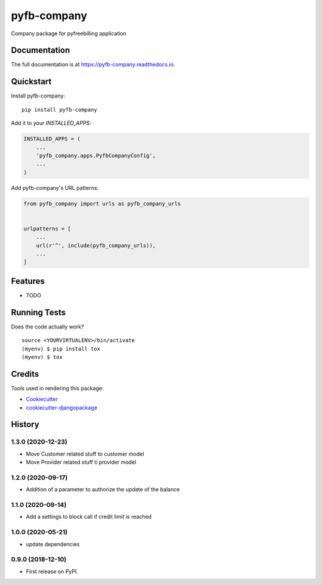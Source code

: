 =============================
pyfb-company
=============================

.. image:: https://badge.fury.io/py/pyfb-company.svg
    :target: https://badge.fury.io/py/pyfb-company

.. image:: https://travis-ci.org/mwolff44/pyfb-company.svg?branch=master
    :target: https://travis-ci.org/mwolff44/pyfb-company

.. image:: https://codecov.io/gh/mwolff44/pyfb-company/branch/master/graph/badge.svg
    :target: https://codecov.io/gh/mwolff44/pyfb-company

Company package for pyfreebilling application

Documentation
-------------

The full documentation is at https://pyfb-company.readthedocs.io.

Quickstart
----------

Install pyfb-company::

    pip install pyfb-company

Add it to your `INSTALLED_APPS`:

.. code-block:: python

    INSTALLED_APPS = (
        ...
        'pyfb_company.apps.PyfbCompanyConfig',
        ...
    )

Add pyfb-company's URL patterns:

.. code-block:: python

    from pyfb_company import urls as pyfb_company_urls


    urlpatterns = [
        ...
        url(r'^', include(pyfb_company_urls)),
        ...
    ]

Features
--------

* TODO

Running Tests
-------------

Does the code actually work?

::

    source <YOURVIRTUALENV>/bin/activate
    (myenv) $ pip install tox
    (myenv) $ tox

Credits
-------

Tools used in rendering this package:

*  Cookiecutter_
*  `cookiecutter-djangopackage`_

.. _Cookiecutter: https://github.com/audreyr/cookiecutter
.. _`cookiecutter-djangopackage`: https://github.com/pydanny/cookiecutter-djangopackage




History
-------

1.3.0 (2020-12-23)
++++++++++++++++++

* Move Customer related stuff to customer model
* Move Provider related stuff ti provider model

1.2.0 (2020-09-17)
++++++++++++++++++

* Addition of a parameter to authorize the update of the balance 

1.1.0 (2020-09-14)
++++++++++++++++++

* Add a settings to block call if credit limit is reached

1.0.0 (2020-05-21)
++++++++++++++++++

* update dependencies


0.9.0 (2018-12-10)
++++++++++++++++++

* First release on PyPI.


